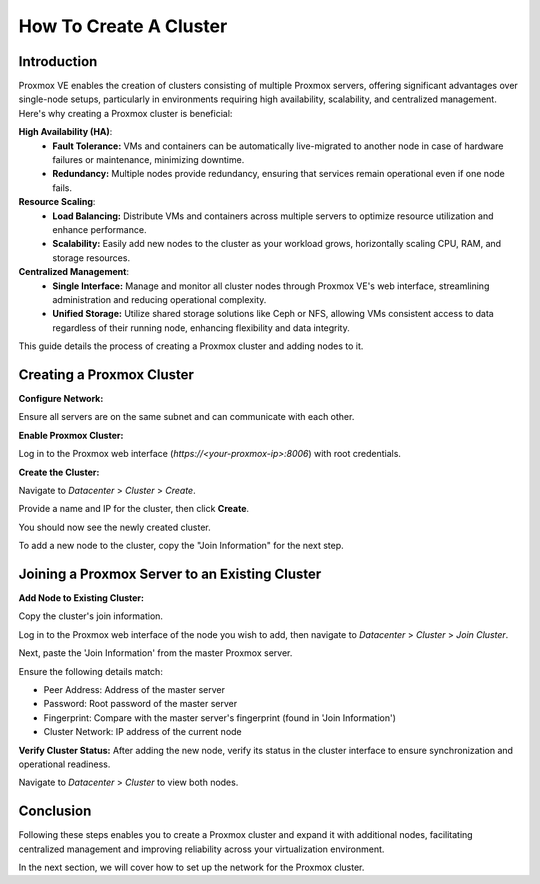 =======================
How To Create A Cluster
=======================

Introduction
============

Proxmox VE enables the creation of clusters consisting of multiple Proxmox servers, offering significant advantages over single-node setups, particularly in environments requiring high availability, scalability, and centralized management. Here's why creating a Proxmox cluster is beneficial:

**High Availability (HA)**:
    - **Fault Tolerance:** VMs and containers can be automatically live-migrated to another node in case of hardware failures or maintenance, minimizing downtime.
    - **Redundancy:** Multiple nodes provide redundancy, ensuring that services remain operational even if one node fails.

**Resource Scaling**:
    - **Load Balancing:** Distribute VMs and containers across multiple servers to optimize resource utilization and enhance performance.
    - **Scalability:** Easily add new nodes to the cluster as your workload grows, horizontally scaling CPU, RAM, and storage resources.

**Centralized Management**:
    - **Single Interface:** Manage and monitor all cluster nodes through Proxmox VE's web interface, streamlining administration and reducing operational complexity.
    - **Unified Storage:** Utilize shared storage solutions like Ceph or NFS, allowing VMs consistent access to data regardless of their running node, enhancing flexibility and data integrity.

This guide details the process of creating a Proxmox cluster and adding nodes to it.

Creating a Proxmox Cluster
===========================

**Configure Network:**

Ensure all servers are on the same subnet and can communicate with each other.

**Enable Proxmox Cluster:**

Log in to the Proxmox web interface (`https://<your-proxmox-ip>:8006`) with root credentials.

**Create the Cluster:**

Navigate to `Datacenter` > `Cluster` > `Create`.


.. image:: ./images/create_cluster.png
    :alt: Create cluster
    :align: center


Provide a name and IP for the cluster, then click **Create**.


.. image:: ./images/cluster_name.png
    :alt: Cluster name
    :align: center


You should now see the newly created cluster.


.. image:: ./images/cluster_exist.png
    :alt: Cluster exists
    :align: center


To add a new node to the cluster, copy the "Join Information" for the next step.


.. image:: ./images/copy_information.png
    :alt: Copy Information
    :align: center


Joining a Proxmox Server to an Existing Cluster
===============================================

**Add Node to Existing Cluster:**

Copy the cluster's join information.

Log in to the Proxmox web interface of the node you wish to add, then navigate to `Datacenter` > `Cluster` > `Join Cluster`.


.. image:: ./images/join_cluster.png
    :alt: Join Cluster
    :align: center


Next, paste the 'Join Information' from the master Proxmox server.

.. image:: ./images/join_information.png
    :alt: Join information
    :align: center


Ensure the following details match:

- Peer Address: Address of the master server

- Password: Root password of the master server

- Fingerprint: Compare with the master server's fingerprint (found in 'Join Information')

- Cluster Network: IP address of the current node

**Verify Cluster Status:**
After adding the new node, verify its status in the cluster interface to ensure synchronization and operational readiness.

Navigate to `Datacenter` > `Cluster` to view both nodes.


.. image:: ./images/join_success.png
    :alt: Join information
    :align: center


Conclusion
==========

Following these steps enables you to create a Proxmox cluster and expand it with additional nodes, facilitating centralized management and improving reliability across your virtualization environment.

In the next section, we will cover how to set up the network for the Proxmox cluster.
